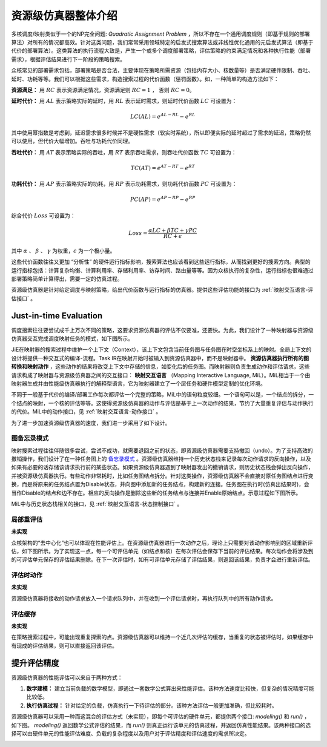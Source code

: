 ========================================================================
资源级仿真器整体介绍
========================================================================

多核调度/映射类似于一个的NP完全问题: `Quadratic Assignment Problem` ，所以不存在一个通用调度规则（即基于规则的部署算法）对所有的情况都高效。针对这类问题，我们常常采用领域特定的启发式搜索算法或非线性优化通用的元启发式算法（即基于代价的部署算法）。这类算法的执行流程大致是，产生一个或多个调度部署策略，评估策略的约束满足情况和各种执行性能（部署需求），根据评估结果进行下一阶段的策略搜索。

众核常见的部署需求包括，部署策略是否合法，主要体现在策略所需资源（包括内存大小、核数量等）是否满足硬件限制、吞吐、延时、功耗等等。我们可以根据这些需求，构造搜索过程的代价函数（惩罚函数）。如，一种简单的构造方法如下：

**资源满足：** 用 :math:`RC` 表示资源满足情况，资源满足则 :math:`RC=1` ， 否则 :math:`RC=0`。

**延时代价：** 用 :math:`AL` 表示策略实际的延时，用 :math:`RL` 表示延时需求，则延时代价函数 :math:`LC` 可设置为：

.. math::

   LC(AL) = e^{AL - RL} - e^{RL}

其中使用幂指数是考虑到，延迟需求很多时候并不是硬性需求（软实时系统），所以即便实际的延时超过了需求的延迟，策略仍然可以使用，但代价大幅增加。吞吐与功耗代价同理。

**吞吐代价：** 用 :math:`AT` 表示策略实际的吞吐，用 :math:`RT` 表示吞吐需求，则吞吐代价函数 :math:`TC` 可设置为：

.. math::

   TC(AT) = e^{AT - RT} - e^{RT}

**功耗代价：** 用 :math:`AP` 表示策略实际的功耗，用 :math:`RP` 表示功耗需求，则功耗代价函数 :math:`PC` 可设置为：

.. math::

   PC(AP) = e^{AP - RP} - e^{RP}

综合代价 :math:`Loss` 可设置为：

.. math::

   Loss = \frac{\alpha LC + \beta TC + \gamma PC}{RC + \epsilon}

其中 :math:`\alpha` 、 :math:`\beta` 、 :math:`\gamma` 为权重，:math:`\epsilon` 为一个极小量。

这些代价函数往往又更加 “分析性” 的硬件运行指标影响，搜索算法也应该看到这些运行指标，从而找到更好的搜索方向。典型的运行指标包括：计算复杂均衡、计算利用率、存储利用率、访存时间、路由量等等。因为众核执行的复杂性，运行指标也很难通过部署策略简单计算得出，需要一定的仿真过程。

资源级仿真器是针对给定调度与映射策略，给出代价函数与运行指标的仿真器。提供这些评估功能的接口为 :ref:`映射交互语言-评估接口` 。


Just-in-time Evaluation
########################################

调度搜索往往要尝试成千上万次不同的策略，这要求资源仿真器的评估不仅要准，还要快。为此，我们设计了一种映射器与资源级仿真器交互完成调度映射任务的模式，如下图所示。

.. image::  _static/just_in_time_evaluation.png
   :width: 80%
   :align: center

JiE在映射器的搜索过程中维护一个上下文（Context），该上下文包含当前任务图与任务图在时空坐标系上的映射。全局上下文的设计将提供一种交互式的编译-流程。Task IR在映射开始时被输入到资源仿真器中，而不是映射器中。 **资源仿真器执行所有的图转换和映射动作** ，这些动作的结果将改变上下文中存储的信息，如变化后的任务图。而映射器则负责生成动作和评估请求，这些请求构成了映射器与资源级仿真器之间的交互接口： **映射交互语言** （Mapping Interactive Language, MiL）。MiL相当于一个由映射器生成并由性能级仿真器执行的解释型语言，它为映射器建立了一个层任务和硬件模型定制的优化环境。

不同于一般基于代价的编译/部署工作每次都评估一个完整的策略，MiL中的语句粒度较细。一个语句可以是，一个结点的拆分，一个结点的映射，一个核的评估等等。这使得资源级仿真器的动作与评估是基于上一次动作的结果，节约了大量重复评估与动作执行的代价。MiL中的动作接口，见 :ref:`映射交互语言-动作接口` 。

为了进一步加速资源级仿真器的速度，我们进一步采用了如下设计。

图备忘录模式
************************************

映射搜索过程往往伴随很多尝试，尝试不成功，就需要退回之前的状态，即资源级仿真器需要支持撤回（undo）。为了支持高效的撤销操作，我们设计了在一种任务图上的 `备忘录模式 <https://m.runoob.com/design-pattern/memento-pattern.html>`_ 。资源级仿真器维持一个历史状态栈来记录每次动作请求的反向操作，以及如果有必要的话存储该请求执行前的某些状态。如果资源级仿真器遇到了映射器发出的撤销请求，则历史状态栈会弹出反向操作，并被资源级仿真器执行。有些动作非常耗时，比如任务图结点拆分。针对这类操作，资源级仿真器不会直接对原任务图结点进行变换，而是将原来的任务结点置为Disable状态，并向图中添加新的任务结点，构建新的连接。任务图在执行时(仿真出结果时)，会当作Disable的结点和边不存在。相应的反向操作是删除这些新的任务结点与连接并Enable原始结点。示意过程如下图所示。

.. image::  _static/graph_memento.png
   :width: 90%
   :align: center

MiL中与历史状态栈相关的接口，见 :ref:`映射交互语言-状态控制接口` 。

局部重评估
************************************

**未实现**

众核架构的“去中心化”也可以体现在性能评估上。在资源级仿真器进行一次动作之后，理论上只需要对该动作影响到的区域重新评估，如下图所示。为了实现这一点，每一个可评估单元（如结点和核）在每次评估会保存下当前的评估结果。每次动作会将涉及到的可评估单元保存的评估结果删除。在下一次评估时，如有可评估单元存储了评估结果，则返回该结果，负责才会进行重新评估。

.. image::  _static/local_evaluate.png
   :width: 70%
   :align: center

评估时动作
************************************

**未实现**

资源级仿真器将接收的动作请求放入一个请求队列中，并在收到一个评估请求时，再执行队列中的所有动作请求。

评估缓存
************************************

**未实现**

在策略搜索过程中，可能出现重复探索的点。资源级仿真器可以维持一个近几次评估的缓存，当重复的状态被评估时，如果缓存中有现成的评估结果，则可以直接返回该评估。

.. image::  _static/evaluation_cache.png
   :width: 80%
   :align: center


提升评估精度
########################################

资源级仿真器的性能评估可以来自于两种方式：

1. **数学建模：** 建立当前负载的数学模型，即通过一套数学公式算出来性能评估。该种方法速度比较快，但复杂的情况精度可能比较低。
2. **执行仿真过程：** 针对给定的负载，仿真执行一下待评估的部分。该种方法评估一般更加准确，但比较耗时。

资源级仿真器可以采用一种而这混合的评估方式（未实现），即每个可评估的硬件单元，都提供两个接口: `modeling()` 和 `run()` ，如下图。 `modeling()` 返回数学公式评估的结果，而 `run()` 则真正运行该单元的仿真过程，并返回仿真性能结果。该两种接口的选择可以由硬件单元的性能评估难度、负载的复杂程度以及用户对于评估精度和评估速度的需求所决定。

.. image::  _static/model_and_run.png
   :width: 80%
   :align: center
